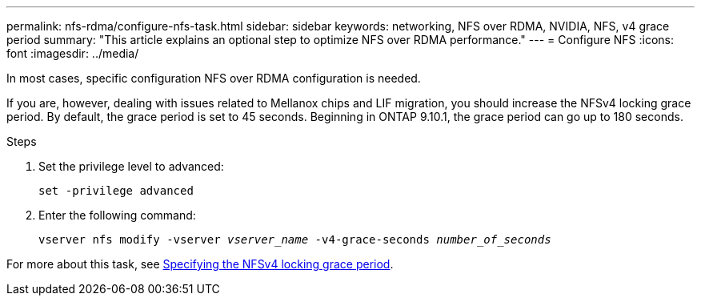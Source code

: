---
permalink: nfs-rdma/configure-nfs-task.html
sidebar: sidebar
keywords: networking, NFS over RDMA, NVIDIA, NFS, v4 grace period
summary: "This article explains an optional step to optimize NFS over RDMA performance."
---
= Configure NFS
:icons: font
:imagesdir: ../media/

[.lead]
In most cases, specific configuration NFS over RDMA configuration is needed. 

If you are, however, dealing with issues related to Mellanox chips and LIF migration, you should increase the NFSv4 locking grace period. By default, the grace period is set to 45 seconds. Beginning in ONTAP 9.10.1, the grace period can go up to 180 seconds.

.Steps
. Set the privilege level to advanced:
+
`set -privilege advanced`
+
. Enter the following command:
+
`vserver nfs modify -vserver _vserver_name_ -v4-grace-seconds _number_of_seconds_`

For more about this task, see xref:../nfs-admin/specify-nfsv4-locking-grace-period-task.adoc[Specifying the NFSv4 locking grace period].

//1 november 2021, IE-361
